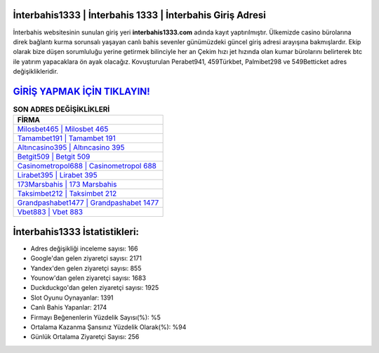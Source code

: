 ﻿İnterbahis1333 | İnterbahis 1333 | İnterbahis Giriş Adresi
===================================

.. image:: images/interbahis-giris.jpg
   :width: 600
   
İnterbahis websitesinin sunulan giriş yeri **interbahis1333.com** adında kayıt yaptırılmıştır. Ülkemizde casino bürolarına direk bağlantı kurma sorunsalı yaşayan canlı bahis sevenler günümüzdeki güncel giriş adresi arayışına bakmışlardır. Ekip olarak bize düşen sorumluluğu yerine getirmek bilinciyle her an Çekim hızı jet hızında olan kumar bürolarını belirterek btc ile yatırım yapacaklara ön ayak olacağız. Kovuşturulan Perabet941, 459Türkbet, Palmibet298 ve 549Betticket adres değişiklikleridir.

`GİRİŞ YAPMAK İÇİN TIKLAYIN! <https://urlday.cc/git>`_
==============

.. list-table:: **SON ADRES DEĞİŞİKLİKLERİ**
   :widths: 100
   :header-rows: 1

   * - FİRMA
   * - `Milosbet465 | Milosbet 465 <milosbet465-milosbet-465-milosbet-giris-adresi.html>`_
   * - `Tamambet191 | Tamambet 191 <tamambet191-tamambet-191-tamambet-giris-adresi.html>`_
   * - `Altıncasino395 | Altıncasino 395 <altincasino395-altincasino-395-altincasino-giris-adresi.html>`_	 
   * - `Betgit509 | Betgit 509 <betgit509-betgit-509-betgit-giris-adresi.html>`_	 
   * - `Casinometropol688 | Casinometropol 688 <casinometropol688-casinometropol-688-casinometropol-giris-adresi.html>`_ 
   * - `Lirabet395 | Lirabet 395 <lirabet395-lirabet-395-lirabet-giris-adresi.html>`_
   * - `173Marsbahis | 173 Marsbahis <173marsbahis-173-marsbahis-marsbahis-giris-adresi.html>`_	 
   * - `Taksimbet212 | Taksimbet 212 <taksimbet212-taksimbet-212-taksimbet-giris-adresi.html>`_
   * - `Grandpashabet1477 | Grandpashabet 1477 <grandpashabet1477-grandpashabet-1477-grandpashabet-giris-adresi.html>`_
   * - `Vbet883 | Vbet 883 <vbet883-vbet-883-vbet-giris-adresi.html>`_
	 
İnterbahis1333 İstatistikleri:
===================================	 
* Adres değişikliği inceleme sayısı: 166
* Google'dan gelen ziyaretçi sayısı: 2171
* Yandex'den gelen ziyaretçi sayısı: 855
* Younow'dan gelen ziyaretçi sayısı: 1683
* Duckduckgo'dan gelen ziyaretçi sayısı: 1925
* Slot Oyunu Oynayanlar: 1391
* Canlı Bahis Yapanlar: 2174
* Firmayı Beğenenlerin Yüzdelik Sayısı(%): %5
* Ortalama Kazanma Şansınız Yüzdelik Olarak(%): %94
* Günlük Ortalama Ziyaretçi Sayısı: 256

